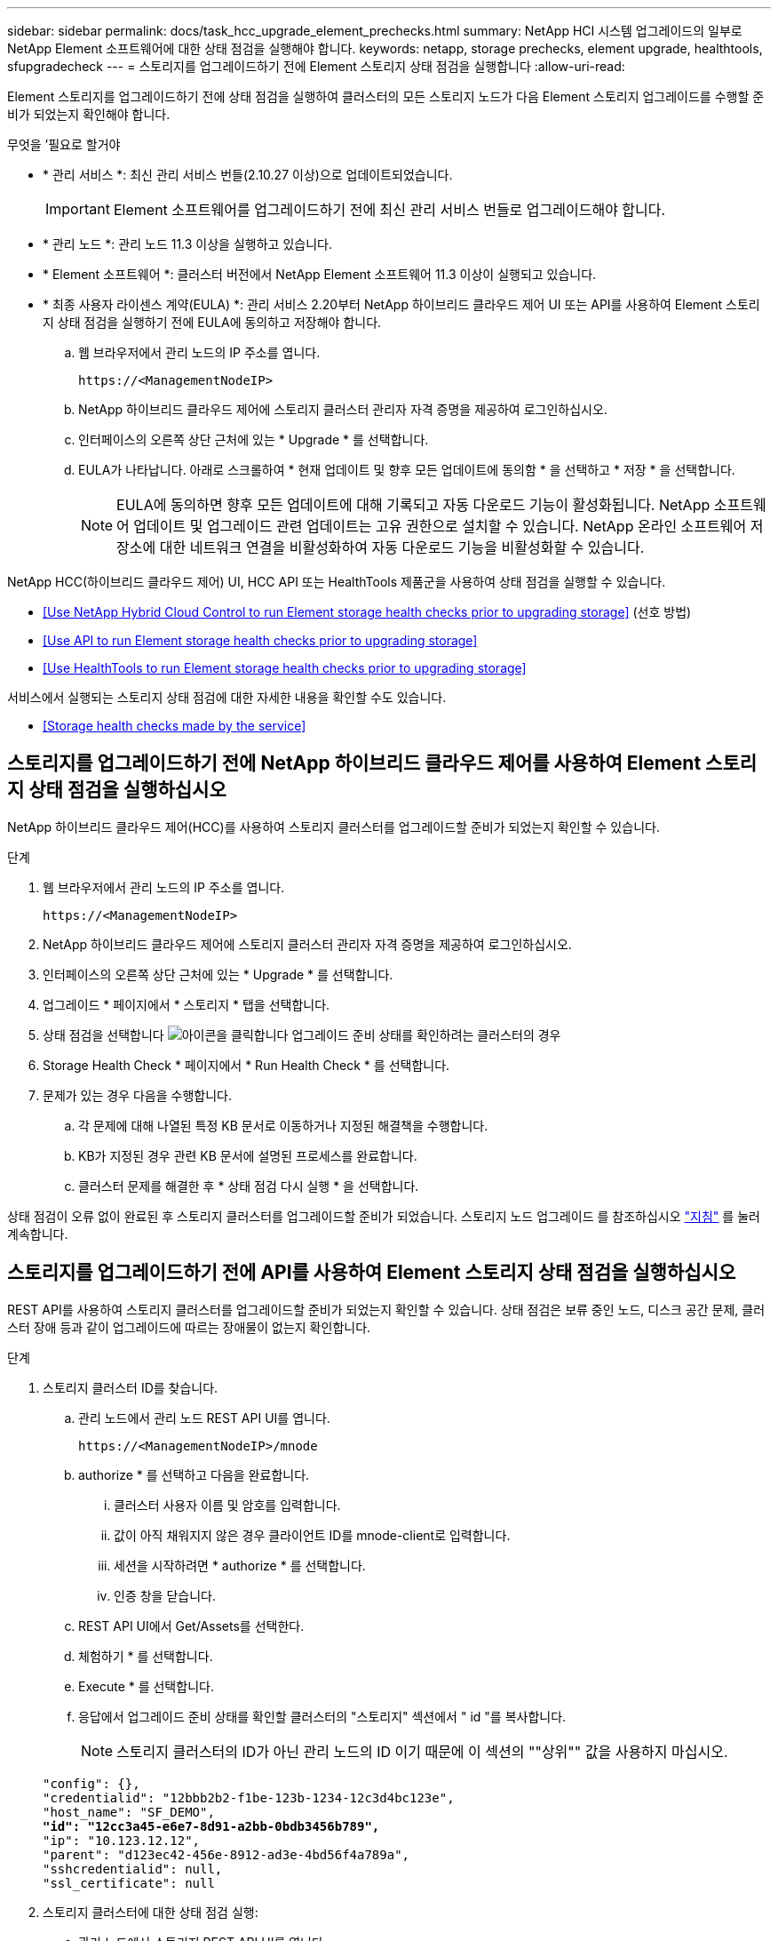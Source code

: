 ---
sidebar: sidebar 
permalink: docs/task_hcc_upgrade_element_prechecks.html 
summary: NetApp HCI 시스템 업그레이드의 일부로 NetApp Element 소프트웨어에 대한 상태 점검을 실행해야 합니다. 
keywords: netapp, storage prechecks, element upgrade, healthtools, sfupgradecheck 
---
= 스토리지를 업그레이드하기 전에 Element 스토리지 상태 점검을 실행합니다
:allow-uri-read: 


[role="lead"]
Element 스토리지를 업그레이드하기 전에 상태 점검을 실행하여 클러스터의 모든 스토리지 노드가 다음 Element 스토리지 업그레이드를 수행할 준비가 되었는지 확인해야 합니다.

.무엇을 &#8217;필요로 할거야
* * 관리 서비스 *: 최신 관리 서비스 번들(2.10.27 이상)으로 업데이트되었습니다.
+

IMPORTANT: Element 소프트웨어를 업그레이드하기 전에 최신 관리 서비스 번들로 업그레이드해야 합니다.

* * 관리 노드 *: 관리 노드 11.3 이상을 실행하고 있습니다.
* * Element 소프트웨어 *: 클러스터 버전에서 NetApp Element 소프트웨어 11.3 이상이 실행되고 있습니다.
* * 최종 사용자 라이센스 계약(EULA) *: 관리 서비스 2.20부터 NetApp 하이브리드 클라우드 제어 UI 또는 API를 사용하여 Element 스토리지 상태 점검을 실행하기 전에 EULA에 동의하고 저장해야 합니다.
+
.. 웹 브라우저에서 관리 노드의 IP 주소를 엽니다.
+
[listing]
----
https://<ManagementNodeIP>
----
.. NetApp 하이브리드 클라우드 제어에 스토리지 클러스터 관리자 자격 증명을 제공하여 로그인하십시오.
.. 인터페이스의 오른쪽 상단 근처에 있는 * Upgrade * 를 선택합니다.
.. EULA가 나타납니다. 아래로 스크롤하여 * 현재 업데이트 및 향후 모든 업데이트에 동의함 * 을 선택하고 * 저장 * 을 선택합니다.
+

NOTE: EULA에 동의하면 향후 모든 업데이트에 대해 기록되고 자동 다운로드 기능이 활성화됩니다. NetApp 소프트웨어 업데이트 및 업그레이드 관련 업데이트는 고유 권한으로 설치할 수 있습니다. NetApp 온라인 소프트웨어 저장소에 대한 네트워크 연결을 비활성화하여 자동 다운로드 기능을 비활성화할 수 있습니다.





NetApp HCC(하이브리드 클라우드 제어) UI, HCC API 또는 HealthTools 제품군을 사용하여 상태 점검을 실행할 수 있습니다.

* <<Use NetApp Hybrid Cloud Control to run Element storage health checks prior to upgrading storage>> (선호 방법)
* <<Use API to run Element storage health checks prior to upgrading storage>>
* <<Use HealthTools to run Element storage health checks prior to upgrading storage>>


서비스에서 실행되는 스토리지 상태 점검에 대한 자세한 내용을 확인할 수도 있습니다.

* <<Storage health checks made by the service>>




== 스토리지를 업그레이드하기 전에 NetApp 하이브리드 클라우드 제어를 사용하여 Element 스토리지 상태 점검을 실행하십시오

NetApp 하이브리드 클라우드 제어(HCC)를 사용하여 스토리지 클러스터를 업그레이드할 준비가 되었는지 확인할 수 있습니다.

.단계
. 웹 브라우저에서 관리 노드의 IP 주소를 엽니다.
+
[listing]
----
https://<ManagementNodeIP>
----
. NetApp 하이브리드 클라우드 제어에 스토리지 클러스터 관리자 자격 증명을 제공하여 로그인하십시오.
. 인터페이스의 오른쪽 상단 근처에 있는 * Upgrade * 를 선택합니다.
. 업그레이드 * 페이지에서 * 스토리지 * 탭을 선택합니다.
. 상태 점검을 선택합니다 image:hcc_healthcheck_icon.png["아이콘을 클릭합니다"] 업그레이드 준비 상태를 확인하려는 클러스터의 경우
. Storage Health Check * 페이지에서 * Run Health Check * 를 선택합니다.
. 문제가 있는 경우 다음을 수행합니다.
+
.. 각 문제에 대해 나열된 특정 KB 문서로 이동하거나 지정된 해결책을 수행합니다.
.. KB가 지정된 경우 관련 KB 문서에 설명된 프로세스를 완료합니다.
.. 클러스터 문제를 해결한 후 * 상태 점검 다시 실행 * 을 선택합니다.




상태 점검이 오류 없이 완료된 후 스토리지 클러스터를 업그레이드할 준비가 되었습니다. 스토리지 노드 업그레이드 를 참조하십시오 link:task_hcc_upgrade_element_software.html["지침"] 를 눌러 계속합니다.



== 스토리지를 업그레이드하기 전에 API를 사용하여 Element 스토리지 상태 점검을 실행하십시오

REST API를 사용하여 스토리지 클러스터를 업그레이드할 준비가 되었는지 확인할 수 있습니다. 상태 점검은 보류 중인 노드, 디스크 공간 문제, 클러스터 장애 등과 같이 업그레이드에 따르는 장애물이 없는지 확인합니다.

.단계
. 스토리지 클러스터 ID를 찾습니다.
+
.. 관리 노드에서 관리 노드 REST API UI를 엽니다.
+
[listing]
----
https://<ManagementNodeIP>/mnode
----
.. authorize * 를 선택하고 다음을 완료합니다.
+
... 클러스터 사용자 이름 및 암호를 입력합니다.
... 값이 아직 채워지지 않은 경우 클라이언트 ID를 mnode-client로 입력합니다.
... 세션을 시작하려면 * authorize * 를 선택합니다.
... 인증 창을 닫습니다.


.. REST API UI에서 Get/Assets를 선택한다.
.. 체험하기 * 를 선택합니다.
.. Execute * 를 선택합니다.
.. 응답에서 업그레이드 준비 상태를 확인할 클러스터의 "스토리지" 섹션에서 " id "를 복사합니다.
+

NOTE: 스토리지 클러스터의 ID가 아닌 관리 노드의 ID 이기 때문에 이 섹션의 ""상위"" 값을 사용하지 마십시오.

+
[listing, subs="+quotes"]
----
"config": {},
"credentialid": "12bbb2b2-f1be-123b-1234-12c3d4bc123e",
"host_name": "SF_DEMO",
*"id": "12cc3a45-e6e7-8d91-a2bb-0bdb3456b789",*
"ip": "10.123.12.12",
"parent": "d123ec42-456e-8912-ad3e-4bd56f4a789a",
"sshcredentialid": null,
"ssl_certificate": null
----


. 스토리지 클러스터에 대한 상태 점검 실행:
+
.. 관리 노드에서 스토리지 REST API UI를 엽니다.
+
[listing]
----
https://<ManagementNodeIP>/storage/1/
----
.. authorize * 를 선택하고 다음을 완료합니다.
+
... 클러스터 사용자 이름 및 암호를 입력합니다.
... 값이 아직 채워지지 않은 경우 클라이언트 ID를 mnode-client로 입력합니다.
... 세션을 시작하려면 * authorize * 를 선택합니다.
... 인증 창을 닫습니다.


.. POST/상태 점검 * 을 선택합니다.
.. 체험하기 * 를 선택합니다.
.. 매개 변수 필드에 1단계에서 얻은 스토리지 클러스터 ID를 입력합니다.
+
[listing]
----
{
  "config": {},
  "storageId": "123a45b6-1a2b-12a3-1234-1a2b34c567d8"
}
----
.. 지정된 스토리지 클러스터에서 상태 점검을 실행하려면 * Execute * 를 선택합니다.
+
이 응답은 "초기화 중"으로 표시되어야 합니다.

+
[listing]
----
{
  "_links": {
    "collection": "https://10.117.149.231/storage/1/health-checks",
    "log": "https://10.117.149.231/storage/1/health-checks/358f073f-896e-4751-ab7b-ccbb5f61f9fc/log",
    "self": "https://10.117.149.231/storage/1/health-checks/358f073f-896e-4751-ab7b-ccbb5f61f9fc"
  },
  "config": {},
  "dateCompleted": null,
  "dateCreated": "2020-02-21T22:11:15.476937+00:00",
  "healthCheckId": "358f073f-896e-4751-ab7b-ccbb5f61f9fc",
  "state": "initializing",
  "status": null,
  "storageId": "c6d124b2-396a-4417-8a47-df10d647f4ab",
  "taskId": "73f4df64-bda5-42c1-9074-b4e7843dbb77"
}
----
.. 응답의 일부인 healthCheckID를 복사한다.


. 상태 점검 결과를 확인합니다.
+
.. Get health-checkssth./{healthCheckId} * 를 선택합니다.
.. 체험하기 * 를 선택합니다.
.. 매개 변수 필드에 상태 점검 ID를 입력합니다.
.. Execute * 를 선택합니다.
.. 응답 본문 아래로 스크롤합니다.
+
모든 상태 점검이 성공하면 다음 예제와 비슷합니다.

+
[listing]
----
"message": "All checks completed successfully.",
"percent": 100,
"timestamp": "2020-03-06T00:03:16.321621Z"
----


. '메시지' 반환에 클러스터 상태에 문제가 있는 것으로 나타나면 다음을 수행합니다.
+
.. get health-checkssth./{healthCheckId}/log * 를 선택합니다
.. 체험하기 * 를 선택합니다.
.. 매개 변수 필드에 상태 점검 ID를 입력합니다.
.. Execute * 를 선택합니다.
.. 특정 오류를 검토하고 관련 KB 문서 링크를 얻습니다.
.. 각 문제에 대해 나열된 특정 KB 문서로 이동하거나 지정된 해결책을 수행합니다.
.. KB가 지정된 경우 관련 KB 문서에 설명된 프로세스를 완료합니다.
.. 클러스터 문제를 해결한 후 * Get health-checksheel/{healthCheckId}/log * 를 다시 실행하십시오.






== 스토리지를 업그레이드하기 전에 HealthTools를 사용하여 Element 스토리지 상태 점검을 실행하십시오

'fsupgradecheck' 명령을 사용하여 스토리지 클러스터를 업그레이드할 준비가 되었는지 확인할 수 있습니다. 이 명령은 보류 중인 노드, 디스크 공간 및 클러스터 장애 등의 정보를 확인합니다.

관리 노드가 외부 연결이 없는 어두운 사이트에 있는 경우 업그레이드 준비 확인 시 다운로드한 metadata.json 파일이 필요합니다 link:task_upgrade_element_latest_healthtools.html["HealthTools 업그레이드"] 를 눌러 성공적으로 실행합니다.

이 절차에서는 다음 결과 중 하나를 생성하는 업그레이드 검사를 처리하는 방법에 대해 설명합니다.

* 'fsupgradecheck' 명령어를 정상적으로 실행한다. 클러스터를 업그레이드할 준비가 되었습니다.
* '업그레이드 검사' 도구 내의 검사가 오류 메시지와 함께 실패합니다. 클러스터를 업그레이드할 준비가 되지 않았습니다. 추가 단계가 필요합니다.
* HealthTools가 최신 상태가 되었다는 오류 메시지와 함께 업그레이드 확인이 실패합니다.
* 관리 노드가 어두운 사이트에 있기 때문에 업그레이드 확인에 실패했습니다.


.단계
. 'fsupgradecheck' 명령을 실행합니다.
+
[listing]
----
sfupgradecheck -u <cluster-user-name> MVIP
----
+

NOTE: 특수 문자가 포함된 암호의 경우 각 특수 문자 앞에 백슬래시('\')를 추가합니다. 예를 들어 'mypass!@1'을 'mypass\!\@'로 입력해야 합니다.

+
오류가 나타나지 않고 업그레이드할 준비가 된 샘플 출력이 있는 샘플 입력 명령:

+
[listing]
----
sfupgradecheck -u admin 10.117.78.244
----
+
[listing]
----
check_pending_nodes:
Test Description: Verify no pending nodes in cluster
More information: https://kb.netapp.com/support/s/article/ka11A0000008ltOQAQ/pendingnodes
check_cluster_faults:
Test Description: Report any cluster faults
check_root_disk_space:
Test Description: Verify node root directory has at least 12 GBs of available disk space
Passed node IDs: 1, 2, 3
More information: https://kb.netapp.com/support/s/article/ka11A0000008ltTQAQ/
SolidFire-Disk-space-error
check_mnode_connectivity:
Test Description: Verify storage nodes can communicate with management node
Passed node IDs: 1, 2, 3
More information: https://kb.netapp.com/support/s/article/ka11A0000008ltYQAQ/mNodeconnectivity
check_files:
Test Description: Verify options file exists
Passed node IDs: 1, 2, 3
check_cores:
Test Description: Verify no core or dump files exists
Passed node IDs: 1, 2, 3
check_upload_speed:
Test Description: Measure the upload speed between the storage node and the
management node
Node ID: 1 Upload speed: 90063.90 KBs/sec
Node ID: 3 Upload speed: 106511.44 KBs/sec
Node ID: 2 Upload speed: 85038.75 KBs/sec
----
. 오류가 있는 경우 추가 조치가 필요합니다. 자세한 내용은 다음 하위 섹션을 참조하십시오.




=== 클러스터 업그레이드가 준비되지 않았습니다

상태 점검 중 하나와 관련된 오류 메시지가 표시되는 경우 다음 단계를 수행하십시오.

. 'fupgradecheck' 오류 메시지를 검토합니다.
+
샘플 반응:



[listing]
----
The following tests failed:
check_root_disk_space:
Test Description: Verify node root directory has at least 12 GBs of available disk space
Severity: ERROR
Failed node IDs: 2
Remedy: Remove unneeded files from root drive
More information: https://kb.netapp.com/support/s/article/ka11A0000008ltTQAQ/SolidFire-
Disk-space-error
check_pending_nodes:
Test Description: Verify no pending nodes in cluster
More information: https://kb.netapp.com/support/s/article/ka11A0000008ltOQAQ/pendingnodes
check_cluster_faults:
Test Description: Report any cluster faults
check_root_disk_space:
Test Description: Verify node root directory has at least 12 GBs of available disk space
Passed node IDs: 1, 3
More information: https://kb.netapp.com/support/s/article/ka11A0000008ltTQAQ/SolidFire-
Disk-space-error
check_mnode_connectivity:
Test Description: Verify storage nodes can communicate with management node
Passed node IDs: 1, 2, 3
More information: https://kb.netapp.com/support/s/article/ka11A0000008ltYQAQ/mNodeconnectivity
check_files:
Test Description: Verify options file exists
Passed node IDs: 1, 2, 3
check_cores:
Test Description: Verify no core or dump files exists
Passed node IDs: 1, 2, 3
check_upload_speed:
Test Description: Measure the upload speed between the storage node and the management node
Node ID: 1 Upload speed: 86518.82 KBs/sec
Node ID: 3 Upload speed: 84112.79 KBs/sec
Node ID: 2 Upload speed: 93498.94 KBs/sec
----
이 예에서 노드 1의 디스크 공간이 부족합니다. 자세한 내용은 에서 확인할 수 있습니다 https://kb.netapp.com["기술 자료"^] (KB) 오류 메시지에 나열된 문서입니다.



=== HealthTools가 최신 상태가 아닙니다

HealthTools가 최신 버전이 아님을 나타내는 오류 메시지가 나타나면 다음 지침을 따르십시오.

. 오류 메시지를 검토하고 업그레이드 확인이 실패하는지 확인합니다.
+
샘플 반응:

+
[listing]
----
sfupgradecheck failed: HealthTools is out of date:
installed version: 2018.02.01.200
latest version: 2020.03.01.09.
The latest version of the HealthTools can be downloaded from: https://mysupport.netapp.com/NOW/cgi-bin/software/
Or rerun with the -n option
----
. 응답에 설명된 지침을 따릅니다.




=== 관리 노드가 어두운 사이트에 있습니다

. 메시지를 검토하고 업그레이드 확인이 실패하는지 확인합니다.
+
샘플 반응:

+
[listing]
----
sfupgradecheck failed: Unable to verify latest available version of healthtools.
----
. 를 다운로드합니다 link:https://library.netapp.com/ecm/ecm_get_file/ECMLP2840740["JSON 파일"^] 관리 노드가 아닌 컴퓨터의 NetApp 지원 사이트에서 'metadata.json'으로 이름을 바꿉니다.
. 다음 명령을 실행합니다.
+
[listing]
----
sfupgradecheck -l --metadata=<path-to-metadata-json>
----
. 자세한 내용은 추가 를 참조하십시오 link:task_upgrade_element_latest_healthtools.html["HealthTools 업그레이드"] 어두운 사이트에 대한 정보입니다.
. 다음 명령을 실행하여 HealthTools 제품군이 최신 상태인지 확인합니다.
+
[listing]
----
sfupgradecheck -u <cluster-user-name> -p <cluster-password> MVIP
----




== 서비스에서 수행한 스토리지 상태 점검입니다

스토리지 상태 점검은 클러스터당 다음과 같은 점검을 수행합니다.

|===
| 이름 확인 | 노드/클러스터 | 설명 


| check_async_results 를 선택합니다 | 클러스터 | 데이터베이스의 비동기 결과 수가 임계값 미만인지 확인합니다. 


| cluster_faults를 확인하십시오 | 클러스터 | Element 소스에 정의된 대로 업그레이드 차단 클러스터 장애가 없는지 확인합니다. 


| upload_speed를 확인하십시오 | 노드 | 스토리지 노드와 관리 노드 간의 업로드 속도를 측정합니다. 


| connection_speed_check 를 선택합니다 | 노드 | 노드가 관리 노드에 연결되어 있는지 확인하고 업그레이드 패키지를 제공하고 연결 속도를 예측합니다. 


| check_c코어 | 노드 | 노드에서 커널 크래시 덤프 및 코어 파일을 확인합니다. 최근 기간(임계값 7일)에 발생한 충돌에 대해서는 검사가 실패합니다. 


| root_disk_space를 확인하십시오 | 노드 | 루트 파일 시스템에 업그레이드를 수행할 수 있는 충분한 여유 공간이 있는지 확인합니다. 


| var_log_disk_space를 확인하십시오 | 노드 | '/var/log' 여유 공간이 일부 백분율 여유 임계값을 충족하는지 확인합니다. 그렇지 않으면 임계값 아래로 떨어지도록 검사가 이전 로그를 회전하고 제거합니다. 여유 공간을 충분히 만들지 못하면 검사에 실패합니다. 


| pending_nodes를 선택합니다 | 클러스터 | 클러스터에 보류 중인 노드가 없는지 확인합니다. 
|===
[discrete]
== 자세한 내용을 확인하십시오

* https://docs.netapp.com/us-en/vcp/index.html["vCenter Server용 NetApp Element 플러그인"^]
* https://www.netapp.com/hybrid-cloud/hci-documentation/["NetApp HCI 리소스 페이지 를 참조하십시오"^]

